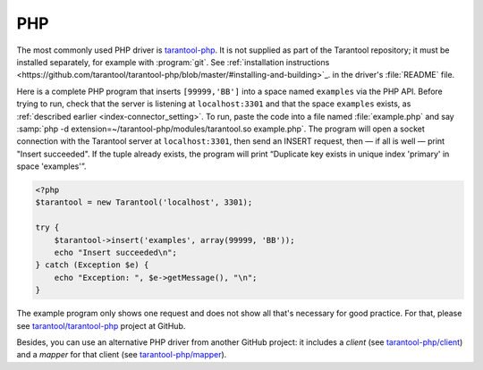 =====================================================================
                            PHP
=====================================================================

The most commonly used PHP driver is
`tarantool-php <https://github.com/tarantool/tarantool-php>`_.
It is not supplied as part of the Tarantool repository; it must be installed
separately, for example with :program:`git`. See
:ref:`installation instructions <https://github.com/tarantool/tarantool-php/blob/master/#installing-and-building>`_.
in the driver's :file:`README` file.

Here is a complete PHP program that inserts ``[99999,'BB']`` into a space named
``examples`` via the PHP API. Before trying to run, check that the server is
listening at ``localhost:3301`` and that the space ``examples`` exists, as
:ref:`described earlier <index-connector_setting>`. To run, paste the code into
a file named :file:`example.php` and say
:samp:`php -d extension=~/tarantool-php/modules/tarantool.so example.php`.
The program will open a socket connection with the Tarantool server at
``localhost:3301``, then send an INSERT request, then — if all is well — print
"Insert succeeded". If the tuple already exists, the program will print
“Duplicate key exists in unique index 'primary' in space 'examples'”.

.. code-block:: php

    <?php
    $tarantool = new Tarantool('localhost', 3301);

    try {
        $tarantool->insert('examples', array(99999, 'BB'));
        echo "Insert succeeded\n";
    } catch (Exception $e) {
        echo "Exception: ", $e->getMessage(), "\n";
    }

The example program only shows one request and does not show all that's
necessary for good practice. For that, please see
`tarantool/tarantool-php <https://github.com/tarantool/tarantool-php>`_
project at GitHub.

Besides, you can use an alternative PHP driver from
another GitHub project: it includes a *client*
(see `tarantool-php/client <https://github.com/tarantool-php/client>`_)
and a *mapper* for that client
(see `tarantool-php/mapper <https://github.com/tarantool-php/mapper>`_).
